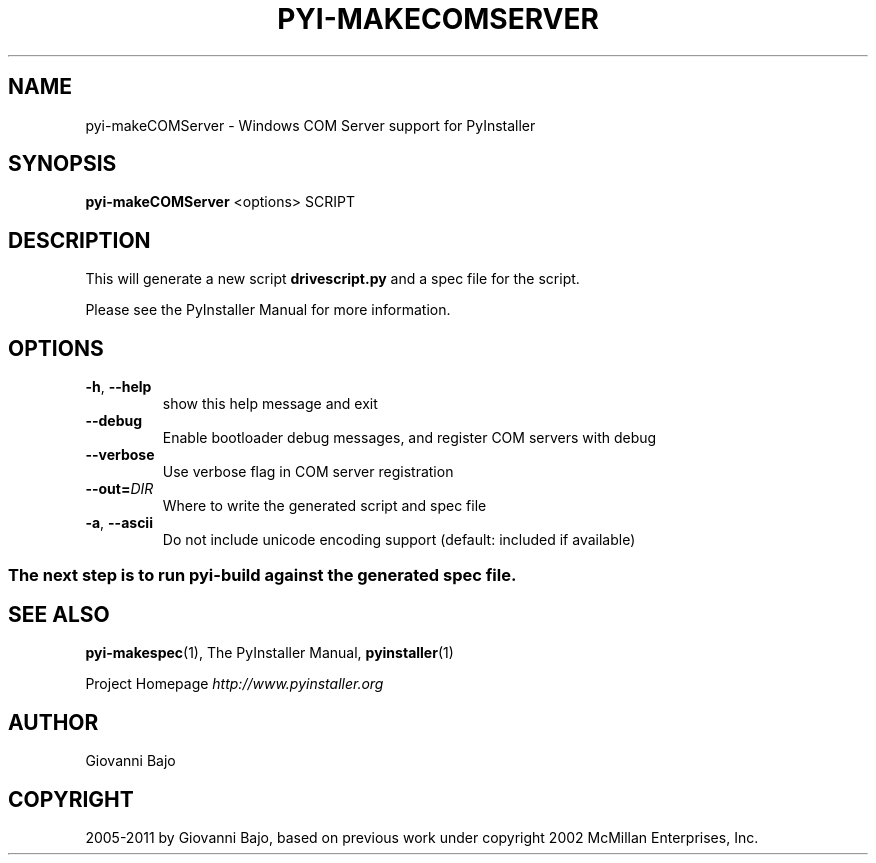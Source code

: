 .\" Man page generated from reStructuredText.
.
.TH PYI-MAKECOMSERVER 1 "" "PyInstaller 2.1.1dev-3607bf4" ""
.SH NAME
pyi-makeCOMServer \- Windows COM Server support for PyInstaller
.
.nr rst2man-indent-level 0
.
.de1 rstReportMargin
\\$1 \\n[an-margin]
level \\n[rst2man-indent-level]
level margin: \\n[rst2man-indent\\n[rst2man-indent-level]]
-
\\n[rst2man-indent0]
\\n[rst2man-indent1]
\\n[rst2man-indent2]
..
.de1 INDENT
.\" .rstReportMargin pre:
. RS \\$1
. nr rst2man-indent\\n[rst2man-indent-level] \\n[an-margin]
. nr rst2man-indent-level +1
.\" .rstReportMargin post:
..
.de UNINDENT
. RE
.\" indent \\n[an-margin]
.\" old: \\n[rst2man-indent\\n[rst2man-indent-level]]
.nr rst2man-indent-level -1
.\" new: \\n[rst2man-indent\\n[rst2man-indent-level]]
.in \\n[rst2man-indent\\n[rst2man-indent-level]]u
..
.\" disable justification (adjust text to left margin only)
.ad l
.SH SYNOPSIS
.sp
\fBpyi\-makeCOMServer\fP <options> SCRIPT
.SH DESCRIPTION
.sp
This will generate a new script \fBdrivescript.py\fP and a spec file for
the script.
.sp
Please see the PyInstaller Manual for more information.
.SH OPTIONS
.INDENT 0.0
.TP
.B \-h\fP,\fB  \-\-help
show this help message and exit
.TP
.B \-\-debug
Enable bootloader debug messages, and register COM servers with
debug
.TP
.B \-\-verbose
Use verbose flag in COM server registration
.TP
.BI \-\-out\fB= DIR
Where to write the generated script and spec file
.TP
.B \-a\fP,\fB  \-\-ascii
Do not include unicode encoding support (default: included if
available)
.UNINDENT
.SS The next step is to run pyi\-build against the generated spec file.
.SH SEE ALSO
.sp
\fBpyi\-makespec\fP(1), The PyInstaller Manual, \fBpyinstaller\fP(1)
.sp
Project Homepage \fI\%http://www.pyinstaller.org\fP
.SH AUTHOR
Giovanni Bajo
.SH COPYRIGHT
2005-2011 by Giovanni Bajo, based on previous work under copyright 2002 McMillan Enterprises, Inc.
.\" Generated by docutils manpage writer.
.
